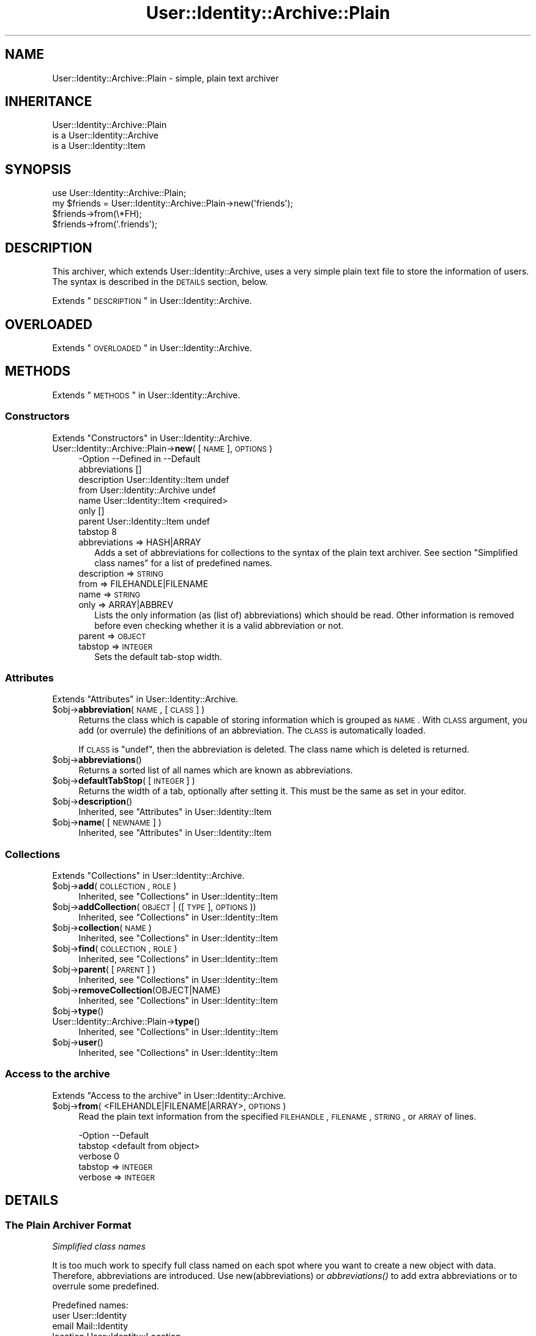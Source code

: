 .\" Automatically generated by Pod::Man 2.22 (Pod::Simple 3.07)
.\"
.\" Standard preamble:
.\" ========================================================================
.de Sp \" Vertical space (when we can't use .PP)
.if t .sp .5v
.if n .sp
..
.de Vb \" Begin verbatim text
.ft CW
.nf
.ne \\$1
..
.de Ve \" End verbatim text
.ft R
.fi
..
.\" Set up some character translations and predefined strings.  \*(-- will
.\" give an unbreakable dash, \*(PI will give pi, \*(L" will give a left
.\" double quote, and \*(R" will give a right double quote.  \*(C+ will
.\" give a nicer C++.  Capital omega is used to do unbreakable dashes and
.\" therefore won't be available.  \*(C` and \*(C' expand to `' in nroff,
.\" nothing in troff, for use with C<>.
.tr \(*W-
.ds C+ C\v'-.1v'\h'-1p'\s-2+\h'-1p'+\s0\v'.1v'\h'-1p'
.ie n \{\
.    ds -- \(*W-
.    ds PI pi
.    if (\n(.H=4u)&(1m=24u) .ds -- \(*W\h'-12u'\(*W\h'-12u'-\" diablo 10 pitch
.    if (\n(.H=4u)&(1m=20u) .ds -- \(*W\h'-12u'\(*W\h'-8u'-\"  diablo 12 pitch
.    ds L" ""
.    ds R" ""
.    ds C` ""
.    ds C' ""
'br\}
.el\{\
.    ds -- \|\(em\|
.    ds PI \(*p
.    ds L" ``
.    ds R" ''
'br\}
.\"
.\" Escape single quotes in literal strings from groff's Unicode transform.
.ie \n(.g .ds Aq \(aq
.el       .ds Aq '
.\"
.\" If the F register is turned on, we'll generate index entries on stderr for
.\" titles (.TH), headers (.SH), subsections (.SS), items (.Ip), and index
.\" entries marked with X<> in POD.  Of course, you'll have to process the
.\" output yourself in some meaningful fashion.
.ie \nF \{\
.    de IX
.    tm Index:\\$1\t\\n%\t"\\$2"
..
.    nr % 0
.    rr F
.\}
.el \{\
.    de IX
..
.\}
.\"
.\" Accent mark definitions (@(#)ms.acc 1.5 88/02/08 SMI; from UCB 4.2).
.\" Fear.  Run.  Save yourself.  No user-serviceable parts.
.    \" fudge factors for nroff and troff
.if n \{\
.    ds #H 0
.    ds #V .8m
.    ds #F .3m
.    ds #[ \f1
.    ds #] \fP
.\}
.if t \{\
.    ds #H ((1u-(\\\\n(.fu%2u))*.13m)
.    ds #V .6m
.    ds #F 0
.    ds #[ \&
.    ds #] \&
.\}
.    \" simple accents for nroff and troff
.if n \{\
.    ds ' \&
.    ds ` \&
.    ds ^ \&
.    ds , \&
.    ds ~ ~
.    ds /
.\}
.if t \{\
.    ds ' \\k:\h'-(\\n(.wu*8/10-\*(#H)'\'\h"|\\n:u"
.    ds ` \\k:\h'-(\\n(.wu*8/10-\*(#H)'\`\h'|\\n:u'
.    ds ^ \\k:\h'-(\\n(.wu*10/11-\*(#H)'^\h'|\\n:u'
.    ds , \\k:\h'-(\\n(.wu*8/10)',\h'|\\n:u'
.    ds ~ \\k:\h'-(\\n(.wu-\*(#H-.1m)'~\h'|\\n:u'
.    ds / \\k:\h'-(\\n(.wu*8/10-\*(#H)'\z\(sl\h'|\\n:u'
.\}
.    \" troff and (daisy-wheel) nroff accents
.ds : \\k:\h'-(\\n(.wu*8/10-\*(#H+.1m+\*(#F)'\v'-\*(#V'\z.\h'.2m+\*(#F'.\h'|\\n:u'\v'\*(#V'
.ds 8 \h'\*(#H'\(*b\h'-\*(#H'
.ds o \\k:\h'-(\\n(.wu+\w'\(de'u-\*(#H)/2u'\v'-.3n'\*(#[\z\(de\v'.3n'\h'|\\n:u'\*(#]
.ds d- \h'\*(#H'\(pd\h'-\w'~'u'\v'-.25m'\f2\(hy\fP\v'.25m'\h'-\*(#H'
.ds D- D\\k:\h'-\w'D'u'\v'-.11m'\z\(hy\v'.11m'\h'|\\n:u'
.ds th \*(#[\v'.3m'\s+1I\s-1\v'-.3m'\h'-(\w'I'u*2/3)'\s-1o\s+1\*(#]
.ds Th \*(#[\s+2I\s-2\h'-\w'I'u*3/5'\v'-.3m'o\v'.3m'\*(#]
.ds ae a\h'-(\w'a'u*4/10)'e
.ds Ae A\h'-(\w'A'u*4/10)'E
.    \" corrections for vroff
.if v .ds ~ \\k:\h'-(\\n(.wu*9/10-\*(#H)'\s-2\u~\d\s+2\h'|\\n:u'
.if v .ds ^ \\k:\h'-(\\n(.wu*10/11-\*(#H)'\v'-.4m'^\v'.4m'\h'|\\n:u'
.    \" for low resolution devices (crt and lpr)
.if \n(.H>23 .if \n(.V>19 \
\{\
.    ds : e
.    ds 8 ss
.    ds o a
.    ds d- d\h'-1'\(ga
.    ds D- D\h'-1'\(hy
.    ds th \o'bp'
.    ds Th \o'LP'
.    ds ae ae
.    ds Ae AE
.\}
.rm #[ #] #H #V #F C
.\" ========================================================================
.\"
.IX Title "User::Identity::Archive::Plain 3"
.TH User::Identity::Archive::Plain 3 "2014-01-24" "perl v5.10.1" "User Contributed Perl Documentation"
.\" For nroff, turn off justification.  Always turn off hyphenation; it makes
.\" way too many mistakes in technical documents.
.if n .ad l
.nh
.SH "NAME"
User::Identity::Archive::Plain \- simple, plain text archiver
.SH "INHERITANCE"
.IX Header "INHERITANCE"
.Vb 3
\& User::Identity::Archive::Plain
\&   is a User::Identity::Archive
\&   is a User::Identity::Item
.Ve
.SH "SYNOPSIS"
.IX Header "SYNOPSIS"
.Vb 4
\& use User::Identity::Archive::Plain;
\& my $friends = User::Identity::Archive::Plain\->new(\*(Aqfriends\*(Aq);
\& $friends\->from(\e*FH);
\& $friends\->from(\*(Aq.friends\*(Aq);
.Ve
.SH "DESCRIPTION"
.IX Header "DESCRIPTION"
This archiver, which extends User::Identity::Archive, uses a very
simple plain text file to store the information of users.  The syntax
is described in the \s-1DETAILS\s0 section, below.
.PP
Extends \*(L"\s-1DESCRIPTION\s0\*(R" in User::Identity::Archive.
.SH "OVERLOADED"
.IX Header "OVERLOADED"
Extends \*(L"\s-1OVERLOADED\s0\*(R" in User::Identity::Archive.
.SH "METHODS"
.IX Header "METHODS"
Extends \*(L"\s-1METHODS\s0\*(R" in User::Identity::Archive.
.SS "Constructors"
.IX Subsection "Constructors"
Extends \*(L"Constructors\*(R" in User::Identity::Archive.
.IP "User::Identity::Archive::Plain\->\fBnew\fR( [\s-1NAME\s0], \s-1OPTIONS\s0 )" 4
.IX Item "User::Identity::Archive::Plain->new( [NAME], OPTIONS )"
.Vb 8
\& \-Option       \-\-Defined in             \-\-Default
\&  abbreviations                           []
\&  description    User::Identity::Item     undef
\&  from           User::Identity::Archive  undef
\&  name           User::Identity::Item     <required>
\&  only                                    []
\&  parent         User::Identity::Item     undef
\&  tabstop                                 8
.Ve
.RS 4
.IP "abbreviations => HASH|ARRAY" 2
.IX Item "abbreviations => HASH|ARRAY"
Adds a set of abbreviations for collections to the syntax of the
plain text archiver.  See section \*(L"Simplified class names\*(R" for
a list of predefined names.
.IP "description => \s-1STRING\s0" 2
.IX Item "description => STRING"
.PD 0
.IP "from => FILEHANDLE|FILENAME" 2
.IX Item "from => FILEHANDLE|FILENAME"
.IP "name => \s-1STRING\s0" 2
.IX Item "name => STRING"
.IP "only => ARRAY|ABBREV" 2
.IX Item "only => ARRAY|ABBREV"
.PD
Lists the only information (as (list of) abbreviations) which should be
read.  Other information is removed before even checking whether it is
a valid abbreviation or not.
.IP "parent => \s-1OBJECT\s0" 2
.IX Item "parent => OBJECT"
.PD 0
.IP "tabstop => \s-1INTEGER\s0" 2
.IX Item "tabstop => INTEGER"
.PD
Sets the default tab-stop width.
.RE
.RS 4
.RE
.SS "Attributes"
.IX Subsection "Attributes"
Extends \*(L"Attributes\*(R" in User::Identity::Archive.
.ie n .IP "$obj\->\fBabbreviation\fR( \s-1NAME\s0, [\s-1CLASS\s0] )" 4
.el .IP "\f(CW$obj\fR\->\fBabbreviation\fR( \s-1NAME\s0, [\s-1CLASS\s0] )" 4
.IX Item "$obj->abbreviation( NAME, [CLASS] )"
Returns the class which is capable of storing information which is
grouped as \s-1NAME\s0.  With \s-1CLASS\s0 argument, you add (or overrule) the
definitions of an abbreviation.  The \s-1CLASS\s0 is automatically loaded.
.Sp
If \s-1CLASS\s0 is \f(CW\*(C`undef\*(C'\fR, then the abbreviation is deleted.  The class
name which is deleted is returned.
.ie n .IP "$obj\->\fBabbreviations\fR()" 4
.el .IP "\f(CW$obj\fR\->\fBabbreviations\fR()" 4
.IX Item "$obj->abbreviations()"
Returns a sorted list of all names which are known as abbreviations.
.ie n .IP "$obj\->\fBdefaultTabStop\fR( [\s-1INTEGER\s0] )" 4
.el .IP "\f(CW$obj\fR\->\fBdefaultTabStop\fR( [\s-1INTEGER\s0] )" 4
.IX Item "$obj->defaultTabStop( [INTEGER] )"
Returns the width of a tab, optionally after setting it.  This must be
the same as set in your editor.
.ie n .IP "$obj\->\fBdescription\fR()" 4
.el .IP "\f(CW$obj\fR\->\fBdescription\fR()" 4
.IX Item "$obj->description()"
Inherited, see \*(L"Attributes\*(R" in User::Identity::Item
.ie n .IP "$obj\->\fBname\fR( [\s-1NEWNAME\s0] )" 4
.el .IP "\f(CW$obj\fR\->\fBname\fR( [\s-1NEWNAME\s0] )" 4
.IX Item "$obj->name( [NEWNAME] )"
Inherited, see \*(L"Attributes\*(R" in User::Identity::Item
.SS "Collections"
.IX Subsection "Collections"
Extends \*(L"Collections\*(R" in User::Identity::Archive.
.ie n .IP "$obj\->\fBadd\fR(\s-1COLLECTION\s0, \s-1ROLE\s0)" 4
.el .IP "\f(CW$obj\fR\->\fBadd\fR(\s-1COLLECTION\s0, \s-1ROLE\s0)" 4
.IX Item "$obj->add(COLLECTION, ROLE)"
Inherited, see \*(L"Collections\*(R" in User::Identity::Item
.ie n .IP "$obj\->\fBaddCollection\fR(\s-1OBJECT\s0 | ([\s-1TYPE\s0], \s-1OPTIONS\s0))" 4
.el .IP "\f(CW$obj\fR\->\fBaddCollection\fR(\s-1OBJECT\s0 | ([\s-1TYPE\s0], \s-1OPTIONS\s0))" 4
.IX Item "$obj->addCollection(OBJECT | ([TYPE], OPTIONS))"
Inherited, see \*(L"Collections\*(R" in User::Identity::Item
.ie n .IP "$obj\->\fBcollection\fR(\s-1NAME\s0)" 4
.el .IP "\f(CW$obj\fR\->\fBcollection\fR(\s-1NAME\s0)" 4
.IX Item "$obj->collection(NAME)"
Inherited, see \*(L"Collections\*(R" in User::Identity::Item
.ie n .IP "$obj\->\fBfind\fR(\s-1COLLECTION\s0, \s-1ROLE\s0)" 4
.el .IP "\f(CW$obj\fR\->\fBfind\fR(\s-1COLLECTION\s0, \s-1ROLE\s0)" 4
.IX Item "$obj->find(COLLECTION, ROLE)"
Inherited, see \*(L"Collections\*(R" in User::Identity::Item
.ie n .IP "$obj\->\fBparent\fR( [\s-1PARENT\s0] )" 4
.el .IP "\f(CW$obj\fR\->\fBparent\fR( [\s-1PARENT\s0] )" 4
.IX Item "$obj->parent( [PARENT] )"
Inherited, see \*(L"Collections\*(R" in User::Identity::Item
.ie n .IP "$obj\->\fBremoveCollection\fR(OBJECT|NAME)" 4
.el .IP "\f(CW$obj\fR\->\fBremoveCollection\fR(OBJECT|NAME)" 4
.IX Item "$obj->removeCollection(OBJECT|NAME)"
Inherited, see \*(L"Collections\*(R" in User::Identity::Item
.ie n .IP "$obj\->\fBtype\fR()" 4
.el .IP "\f(CW$obj\fR\->\fBtype\fR()" 4
.IX Item "$obj->type()"
.PD 0
.IP "User::Identity::Archive::Plain\->\fBtype\fR()" 4
.IX Item "User::Identity::Archive::Plain->type()"
.PD
Inherited, see \*(L"Collections\*(R" in User::Identity::Item
.ie n .IP "$obj\->\fBuser\fR()" 4
.el .IP "\f(CW$obj\fR\->\fBuser\fR()" 4
.IX Item "$obj->user()"
Inherited, see \*(L"Collections\*(R" in User::Identity::Item
.SS "Access to the archive"
.IX Subsection "Access to the archive"
Extends \*(L"Access to the archive\*(R" in User::Identity::Archive.
.ie n .IP "$obj\->\fBfrom\fR( <FILEHANDLE|FILENAME|ARRAY>, \s-1OPTIONS\s0 )" 4
.el .IP "\f(CW$obj\fR\->\fBfrom\fR( <FILEHANDLE|FILENAME|ARRAY>, \s-1OPTIONS\s0 )" 4
.IX Item "$obj->from( <FILEHANDLE|FILENAME|ARRAY>, OPTIONS )"
Read the plain text information from the specified \s-1FILEHANDLE\s0, \s-1FILENAME\s0,
\&\s-1STRING\s0, or \s-1ARRAY\s0 of lines.
.Sp
.Vb 3
\& \-Option \-\-Default
\&  tabstop  <default from object>
\&  verbose  0
.Ve
.RS 4
.IP "tabstop => \s-1INTEGER\s0" 2
.IX Item "tabstop => INTEGER"
.PD 0
.IP "verbose => \s-1INTEGER\s0" 2
.IX Item "verbose => INTEGER"
.RE
.RS 4
.RE
.PD
.SH "DETAILS"
.IX Header "DETAILS"
.SS "The Plain Archiver Format"
.IX Subsection "The Plain Archiver Format"
\fISimplified class names\fR
.IX Subsection "Simplified class names"
.PP
It is too much work to specify full class named on each spot where you
want to create a new object with data.  Therefore, abbreviations are
introduced.  Use new(abbreviations) or \fIabbreviations()\fR to add extra
abbreviations or to overrule some predefined.
.PP
Predefined names:
  user         User::Identity
  email        Mail::Identity
  location     User::Identity::Location
  system       User::Identity::System
  list         User::Identity::Collection::Emails
.PP
It would have been nicer to refer to a \fIperson\fR in stead of a \fIuser\fR,
however that would add to the confusion with the name-space.
.PP
\fIIndentation says all\fR
.IX Subsection "Indentation says all"
.PP
The syntax is as simple as possible. An extra indentation on a line
means that the variable or class is a collection within the class on
the line before.
.PP
.Vb 8
\& user markov
\&   location home
\&      country NL
\&   email home
\&      address  mark@overmeer.net
\&      location home
\&   email work
\&      address  solutions@overmeer.bet
\&
\& email tux
\&    address tux@fish.net
.Ve
.PP
The above defines two items: one User::Identity named \f(CW\*(C`markov\*(C'\fR, and
an e\-mail address \f(CW\*(C`tux\*(C'\fR.  The user has two collections: one contains
a single location, and one stores two e\-mail addresses.
.PP
To add to the confusion: the \f(CW\*(C`location\*(C'\fR is defined as field in \f(CW\*(C`email\*(C'\fR
and as collection.  The difference is easily detected: if there are
indented fields following the line it is a collection.  Mistakes will
in most cases result in an error message.
.PP
\fILong lines\fR
.IX Subsection "Long lines"
.PP
If you want to continue on the next line, because your content is too
large, then add a backslash to the end, like this:
.PP
.Vb 5
\& email home
\&    description This is my home address,     \e
\&                But I sometimes use this for \e
\&                work as well
\&    address tux@fish.aq
.Ve
.PP
Continuations do not play the game of indentation, so what you also
can do is:
.PP
.Vb 6
\& email home
\&    description               \e
\& This is my home address,     \e
\& But I sometimes use this for \e
\& work as well
\&    address tux@fish.aq
.Ve
.PP
The fields \f(CW\*(C`comment\*(C'\fR and \f(CW\*(C`address\*(C'\fR must be correctly indented.
The line terminations are lost, which is useful for most fields.  However,
if you need them, you have to check the description of the applicable field.
.PP
\fIComments\fR
.IX Subsection "Comments"
.PP
You may add comments and white spaces.  Comments start with a \f(CW\*(Aq#\*(Aq\fR as
first non-blank character on the line.  Comments are \fBnot allowed\fR on
the same line as real data, as some languages (like Perl) permit.
.PP
You can insert comments and blank lines on all places where you need
them:
.PP
.Vb 1
\& user markov
\&
\&    # my home address
\&    email home
\&
\&       # useless comment statement
\&       address tux@fish.aq
\&       location #mind_the_hash
.Ve
.PP
is equivalent to:
.PP
.Vb 4
\& user markov
\&    email home
\&       address tux@fish.aq
\&       location #mind_the_hash
.Ve
.PP
\fIReferences\fR
.IX Subsection "References"
.PP
Often you will have the need to add the same information to two items,
for instance, multiple people share the same address.  In this case,
you can create a reference.  However, this is only permitted for
whole items: you can refer to someone's location, but not to the person's
street.
.PP
To create a reference to an item of someone else, use
.PP
.Vb 4
\& user markov
\&    location home = user(cleo).location(home)
\&    location work
\&       organization   MARKOV Solutions
.Ve
.PP
\fIConfiguration parameters\fR
.IX Subsection "Configuration parameters"
.PP
You can add some configuration lines as well.  On the moment, the only
one defined is
.PP
.Vb 1
\& tabstop = 4
.Ve
.PP
which can be used to change the meaning of tabs in the file.  The default
setting is 8, but some people prefer 4 (or other values).
.SH "DIAGNOSTICS"
.IX Header "DIAGNOSTICS"
.ie n .IP "Error: $object is not a collection." 4
.el .IP "Error: \f(CW$object\fR is not a collection." 4
.IX Item "Error: $object is not a collection."
The first argument is an object, but not of a class which extends
User::Identity::Collection.
.ie n .IP "Error: Cannot load collection module for $type ($class)." 4
.el .IP "Error: Cannot load collection module for \f(CW$type\fR ($class)." 4
.IX Item "Error: Cannot load collection module for $type ($class)."
Either the specified \f(CW$type\fR does not exist, or that module named \f(CW$class\fR returns
compilation errors.  If the type as specified in the warning is not
the name of a package, you specified a nickname which was not defined.
Maybe you forgot the 'require' the package which defines the nickname.
.ie n .IP "Warning: Cannot read archive from $source" 4
.el .IP "Warning: Cannot read archive from \f(CW$source\fR" 4
.IX Item "Warning: Cannot read archive from $source"
.PD 0
.ie n .IP "Error: Creation of a collection via $class failed." 4
.el .IP "Error: Creation of a collection via \f(CW$class\fR failed." 4
.IX Item "Error: Creation of a collection via $class failed."
.PD
The \f(CW$class\fR did compile, but it was not possible to create an object
of that class using the options you specified.
.IP "Error: Don't know what type of collection you want to add." 4
.IX Item "Error: Don't know what type of collection you want to add."
If you add a collection, it must either by a collection object or a
list of options which can be used to create a collection object.  In
the latter case, the type of collection must be specified.
.ie n .IP "Warning: No collection $name" 4
.el .IP "Warning: No collection \f(CW$name\fR" 4
.IX Item "Warning: No collection $name"
The collection with \f(CW$name\fR does not exist and can not be created.
.SH "SEE ALSO"
.IX Header "SEE ALSO"
This module is part of User-Identity distribution version 0.94,
built on January 24, 2014. Website: \fIhttp://perl.overmeer.net/userid/\fR
.SH "LICENSE"
.IX Header "LICENSE"
Copyrights 2003\-2014 by [Mark Overmeer <perl@overmeer.net>]. For other contributors see Changes.
.PP
This program is free software; you can redistribute it and/or modify it
under the same terms as Perl itself.
See \fIhttp://www.perl.com/perl/misc/Artistic.html\fR
